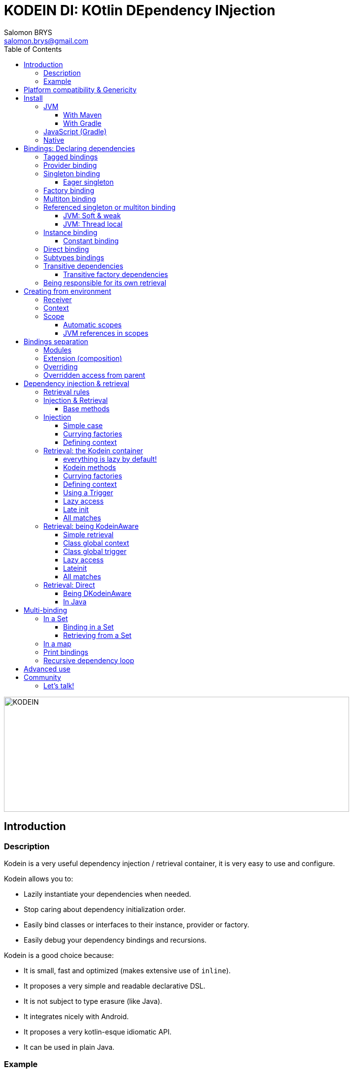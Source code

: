 = KODEIN DI: KOtlin DEpendency INjection
Salomon BRYS <salomon.brys@gmail.com>
:toc: left
:toc-position: left
:toclevels: 5

:version: 5.0.0
:branch: 5.0

image::https://raw.githubusercontent.com/Kodein-Framework/Kodein-DI/{branch}/Kodein-logo.png[KODEIN, 700, 233]

== Introduction

=== Description

[.lead]
Kodein is a very useful dependency injection / retrieval container, it is very easy to use and configure.

.Kodein allows you to:
- Lazily instantiate your dependencies when needed.
- Stop caring about dependency initialization order.
- Easily bind classes or interfaces to their instance, provider or factory.
- Easily debug your dependency bindings and recursions.

.Kodein is a good choice because:
- It is small, fast and optimized (makes extensive use of `inline`).
- It proposes a very simple and readable declarative DSL.
- It is not subject to type erasure (like Java).
- It integrates nicely with Android.
- It proposes a very kotlin-esque idiomatic API.
- It can be used in plain Java.


=== Example

Kodein makes it very easy to bind a type to a scope:

[source,kotlin]
.Example bindings:
----
val kodein = Kodein {
    bind<Dice>() with provider { RandomDice(0, 5) }
    bind<DataSource>() with singleton { SqliteDS.open("path/to/file") }
}
----

Once bindings are declared, Kodein allows you to either inject or retrieve the dependencies for a class.

If you want your class to be unaware of dependency retrieval, then you can *inject* dependencies at construction:

[source,kotlin]
.Using Kodein's dependency injection via construction:
----
class Controller(private val ds: DataSource) {
    /*...*/
}
val controller by kodein.newInstance { Controller(instance()) }
----

If you want your class to handle it's dependencies by itself, then you can have it easily *retrieve* them:

[source,kotlin]
.Using Kodein's dependency injection via construction:
----
class Controller(override val kodein: Kodein): KodeinAware {
    private val ds: DataSource by instance()
}
----


== Platform compatibility & Genericity

Kodein is compatible with all platforms that the Kotlin language compiles to: JVM & compatible (Android), Javascript and all the Kotlin/Native targets.

On the JVM & compatible (Android), you need to choose to use either the `erased` or the `generic` version. +
On the Javascript and Native targets, only the `erased` version is available.

The difference is very simple: the `generic` version is *NOT* subject to type erasure while the `erased` version *IS*.

Of course, it is a little bit more complicated! +
To be able to circumvent the type erasure that's inherent to the JVM bytecode, the `generic` version uses a trix that makes heavy use of reflexivity.
Because the `erased` version does not use that trix, handling generic types in Kodein are a lot more complex to use.

[options="header"]
|=======
| &nbsp;    | Type erasure | Optimized | Non-generic bindings | Generic bindings
| *generic* | *immune*     | no        | *simple*             | *simple*
| *erased*  | subject      | *yes*     | *simple*             | complex
|=======

[WARNING]
====
Yes, #perfmatters. However, the humble opinion of the author is that:

- There is a balance to be found between performance, readability, security and debuggability.
- Optimisation is important *in critical path*, not _everywhere_.
- Kodein is already pretty optimized ;)
- In the vast majority of cases, using the erased version will result in **no significant performance change** to your application, as IoC happens once and is not a performance pitfall!

Therefore, please make sure that, using the erased version is right for your use case, before blindly using it ;).
*Do profile your code*!
====

On the JVM, you might prefer the erased version if:

- You are confident you are not binding / injecting / retrieving generic types and you are sure *none of the libraries you are using are*.
- You are not using <<set-bindings,set bindings>>.

If you profile your code and find that injection is a performance pitfall, then it probably is instanciation: you are creating too many objects in critical paths.
Reusing objects in critical paths will enhance performance both in dependency injection / retrieval and in GC!

If you are using the erased version, either by choice on the JVM, or by default on JS & Native, you should read <<erased-version,erased version pitfalls>>.


[[install]]
== Install

=== JVM

==== With Maven

Add the JCenter repository:

[source,xml,subs="attributes"]
----
&lt;repositories&gt;
    &lt;repository&gt;
      &lt;id&gt;jcenter&lt;/id&gt;
      &lt;url&gt;https://jcenter.bintray.com&lt;/url&gt;
    &lt;/repository&gt;
&lt;/repositories&gt;
----

Then add the dependency:

[source,xml,subs="attributes"]
----
&lt;dependencies&gt;
    &lt;dependency&gt;
        &lt;groupId&gt;org.kodein.di&lt;/groupId&gt;
        &lt;artifactId&gt;kodein-di-generic-jvm&lt;/artifactId&gt;
        &lt;version&gt;{version}&lt;/version&gt;
    &lt;/dependency&gt;
&lt;/dependencies&gt;
----

NOTE: Use `kodein-generic-jvm` or `kodein-erased-jvm`.


==== With Gradle

Add the JCenter repository:

[source,groovy,subs="attributes"]
----
buildscript {
    repositories {
        jcenter()
    }
}
----

Then add the dependency:

[source,groovy,subs="attributes"]
----
dependencies {
    implementation 'org.kodein.di:kodein-di-generic-jvm:{version}'
}
----

NOTE: Use `kodein-generic-jvm` or `kodein-erased-jvm`.


=== JavaScript (Gradle)

Because Kodein for JavaScript is compiled as a https://github.com/umdjs/umd[UMD module], it can be imported:

* In a browser:
** as an AMD module (for example with RequireJS) (See index.html in the demo project).
** Directly in an HTML page with a `<script>` tag (See index2.html in the demo project).
* In NodeJS, as a regular CJS module.

Add the JCenter repository:

[source,groovy,subs="attributes"]
----
buildscript {
    repositories {
        jcenter()
    }
}
----

Then add the dependency:

[source,groovy,subs="attributes"]
----
dependencies {
    compile 'org.kodein.di:kodein-di-erased-js:{version}'
}
----


=== Native

- https://dl.bintray.com/kodein-framework/Kodein-DI/native/kodein-di-{version}/kodein-di-core-{version}.klib[Download kodein-core-{version}.klib].
- https://dl.bintray.com/kodein-framework/Kodein-DI/native/kodein-di-{version}/kodein-di-erased-{version}.klib[Download kodein-erased-{version}.klib].
- Add *both* libraries to your project.

NOTE: Kodein supports the following targets: +
      linux, linux_mips32, linux_mipsel32, macbook, mingw, android_arm32, android_arm64, iphone, iphone_sim, wasm32, raspberrypi


[[declaring-dependencies]]
== Bindings: Declaring dependencies

[source,kotlin]
.Example: initialization of a Kodein container
----
val kodein = Kodein {
	/* Bindings */
}
----

Bindings are declared inside a Kodein initialization block.

NOTE: If you are using `kodein-generic-jvm`, Kodein *not* subject to type erasure (e.g. You can bind both a `List<Int>` and a `List<String>`).

CAUTION: This is *NOT* the case when using `kodein-erased-jvm`, `kodein-erased-js` or `kodein-erased-native`.
         With the `erased` version by default, binding `List<Int>` and `List<String>` actually means binding `List<*>` twice.

A binding always starts with `bind<TYPE>() with`.

[.lead]
There are different ways to declare bindings:


[[tagged-bindings]]
=== Tagged bindings

All bindings can be tagged to allow you to bind different instances of the same type.

[source,kotlin]
.Example: different Dice bindings
----
val kodein = Kodein {
    bind<Dice>() with ... // <1>
    bind<Dice>(tag = "DnD10") with ... // <2>
    bind<Dice>(tag = "DnD20") with ... // <2>
}
----
<1> Default binding (with no tag)
<2> Bindings with tags (`"DnD10"` and `"DnD20"`)

TIP: The tag is of type `Any`, it does not have to be a `String`.

TIP: Whether at define, at injection or at retrieval, `tag` should always be passed as a named argument.

IMPORTANT: Tag objects must support equality & hashcode comparison.
           It is therefore recommended to either use primitives (Strings, Ints, etc.) or data classes.


=== Provider binding

This binds a type to a provider function, which is a function that takes no arguments and returns an object of the bound type (eg. `() -> T`). +
The provided function will be called *each time* you need an instance of the bound type.

[source,kotlin]
.Example: creates a new 6 sided Dice entry each time you need one
----
val kodein = Kodein {
    bind<Dice>() with provider { RandomDice(6) }
}
----


=== Singleton binding

This binds a type to an instance of this type that will lazily be created at first use via a singleton function, which is a function that takes no arguments and returns an object of the bound type (eg. `() -> T`). +
Therefore, the provided function will be called *only once*: the first time an instance is needed.

[source,kotlin]
.Example: creates a DataSource singleton that will be initialized on first access
----
val kodein = Kodein {
    bind<DataSource>() with singleton { SqliteDS.open("path/to/file") }
}
----


==== Eager singleton

This is the same as a regular singleton, except that the provided function will be called as soon as the Kodein instance is created and all bindings are defined.

[source,kotlin]
.Example: creates a DataSource singleton that will be initialized as soon as the binding block ends
----
val kodein = Kodein {
    // The SQLite connection will be opened as soon as the kodein instance is ready
    bind<DataSource>() with eagerSingleton { SqliteDS.open("path/to/file") }
}
----


=== Factory binding

This binds a type to a factory function, which is a function that takes an argument of a defined type and that returns an object of the bound type (eg. `(A) -> T`). +
The provided function will be called *each time* you need an instance of the bound type.

[source,kotlin]
.Example: creates a new Dice each time you need one, according to an Int representing the number of sides
----
val kodein = Kodein {
    bind<Dice>() with factory { sides: Int -> RandomDice(sides) }
}
----

A factory can take multiple (up to 5) arguments:

[source,kotlin]
.Example: creates a new Dice each time you need one, according to an Int representing the number of sides
----
val kodein = Kodein {
    bind<Dice>() with factory { startNumber: Int, sides: Int -> RandomDice(sides) }
}
----



=== Multiton binding

A multiton can be thought of a "singleton factory": it guarantees to always return the same object given the same argument.
In other words, for a given argument, the first time a multiton is called with this argument, it will call the function to create an instance; and will always yield that same instance when called with the same argument.

[source,kotlin]
.Example: creates one random generator for each value
----
val kodein = Kodein {
    bind<RandomGenerator>() with multiton { max: Int -> SecureRandomGenerator(max) }
}
----

Just like a factory, a multiton can take multiple (up to 5) arguments.


=== Referenced singleton or multiton binding

A referenced singleton is an object that is guaranteed to be single as long as a reference object can return it.
A referenced multiton is an object that is guaranteed to be single for the same argument as long as a reference object can return it.

A referenced singleton or multiton needs a "reference maker" in addition to the classic construction function that determines the type of reference that will be used.

[.lead]
Kodein comes with three reference makers for the JVM:


==== JVM: Soft & weak

These are objects that are guaranteed to be single in the JVM at a given time, but not guaranteed to be single during the application lifetime.
If there are no more strong references to the instances, they may be GC'd and later, re-created.

Therefore, the provided function *may or may not* be called multiple times during the application lifetime.

[source,kotlin]
.Example: creates a Cache object that will exist only once at a given time
----
val kodein = Kodein {
    bind<Map>() with refSingleton(ref = softReference) { WorldMap() } <1>
    bind<Client>() with refSingleton(ref = weakReference) { id -> clientFromDB(id) } <2>
}
----
<1> Because it's bound by a soft reference, the JVM will GC it before any `OutOfMemoryException` can occur.
<2> Because it's bound by a weak reference, the JVM will GC it is no more referenced.

Weak singletons use JVM's `WeakReference` while soft singletons use JVM's `SoftReference`.


==== JVM: Thread local

This is the same as the standard singleton binding, except that each thread gets a different instance.
Therefore, the provided function will be called *once per thread* that needs the instance, the first time it is requested.

[source,kotlin]
.Example: creates a Cache object that will exist once per thread
----
val kodein = Kodein {
    bind<Cache>() with refSingleton(threadLocal) { LRUCache(16 * 1024) }
}
----

NOTE: Semantically, thread local singletons should use <<scoped-singletons>>, the reason it uses a referenced singleton is because Java's `ThreadLocal` acts like a reference.

CAUTION: Thread locals are not available in JavaScript.


=== Instance binding

This binds a type to an instance that *already exist*.

[source,kotlin]
.Example: a DataSource binding to an already existing instance.
----
val kodein = Kodein {
    bind<DataSource>() with instance(SqliteDataSource.open("path/to/file")) // <1>
}
----
<1> Instance is used *with parenthesis*: it is not given a function, but an instance.


==== Constant binding

It is often useful to bind "configuration" constants.

NOTE: Constants are always <<tagged-bindings,tagged>>.

[source,kotlin]
.Example: two constants
----
val kodein = Kodein {
    constant(tag = "maxThread") with 8 // <1>
    constant(tag = "serverURL") with "https://my.server.url" // <1>
}
----
<1> Note the absence of curly braces: it is not given a function, but an instance.

CAUTION: You should only use constant bindings for very simple types without inheritance or interface (e.g. primitive types and data classes).


=== Direct binding

Sometimes, it may seem overkill to specify the type to `bind` if you are binding the same type as you are creating.

For this use case, you can transform any `bind<Type>() with ...` to `bind() from ...`.

[source,kotlin]
.Example: direct bindings
----
val kodein = Kodein {
    bind() from singleton { RandomDice(6) }
    bind("DnD20") from provider { RandomDice(20) }
    bind() from instance(SqliteDataSource.open("path/to/file"))
}
----

CAUTION: *This should be used with care* as binding a concrete class and, therefore, having concrete dependencies is an _anti-pattern_ that later prevents modularisation and mocking / testing.

WARNING: When using `kodein-generic-*` and binding a generic type, the bound type will be the specialized type, +
         e.g. `bind() from singleton { listOf(1, 2, 3, 4) }` registers the binding to `List<Int>`.

NOTE: If you are using Kodein/Native, because of https://github.com/JetBrains/kotlin-native/issues/1290[this bug], you need to use the uppercase version: `Bind() from`.
      This issue has been fixed and the `bind() from` syntax will be available to Kodein/Native as soon as Kotlin/Native 0.6 is released.


=== Subtypes bindings

Kodein allows you register a "subtype bindings factory".
These are big words for a simple concept that's best explained with an example:

[source,kotlin]
.Example: direct bindings
----
val kodein = Kodein {
    bind<Controller>().subtypes() with { type ->
        when (type.jvmType) { <1>
            is MySpecialController::class.java -> singleton { MySpecialController() }
            else -> provider { myControllerSystem.getController(type.jvmType) }
        }
    }
}
----
<1> As `type` is a `TypeToken<*>`, you can use `.jvmType` to get the JVM type (e.g. `Class` or `ParameterizedType`).

In essence, `bind<Whatever>().subtypes() with { type -> binding }` allows you to register, in Kodein, a binding factory that will be called for subtypes of the provided type.


=== Transitive dependencies

With those lazily instantiated dependencies, a dependency (very) often needs another dependency.
Such classes can have their dependencies passed to their constructor.
Thanks to Kotlin's _killer_ type inference engine, Kodein makes retrieval of transitive dependencies really easy.

[source, kotlin]
.Example: a class that needs transitive dependencies
----
class Dice(private val random: Random, private val sides: Int) {
/*...*/
}
----

It is really easy to bind this `RandomDice` with its transitive dependencies, by simply using `instance()` or `instance(tag)`.

[source, kotlin]
.Example: bindings of Dice and of its transitive dependencies
----
val kodein = Kodein {
    bind<Dice>() with singleton { Dice(instance(), instance(tag = "max")) } // <1>

    bind<Random>() with provider { SecureRandom() } // <2>
    constant(tag "max") with 5 // <2>
}
----
<1> Binding of `Dice`. It gets its transitive dependencies by using `instance()` and `instance(tag)`.
<2> Bindings of `Dice` transitive dependencies.

NOTE: The order in which the bindings are declared has *no importance whatsoever*.

The binding functions are in the same environment as the `newInstance` function described in the <<injection, dependency injection section>>.
You can read it to learn more about the `instance`, `provider` and `factory` functions available to the function.


==== Transitive factory dependencies

Maybe you need a dependency to use one of its functions to create the bound type.

[source, kotlin]
.Example: using a DataSource to create a Connection.
----
val kodein = Kodein {
    bind<DataSource>() with singleton { MySQLDataSource() }
    bind<Connection>() with provider { instance<DataSource>().openConnection() } <1>
}
----
<1> Using a `DataSource` as a transitive factory dependency.


=== Being responsible for its own retrieval

If the bound class is <<kodein-aware,KodeinAware>>, you can pass the `kodein` object to the class so it can itself use the Kodein container to retrieve its own dependencies.

[source, kotlin]
.Example: bindings of Manager that is responsible for retrieving its own dependencies
----
val kodein = Kodein {
    bind<Manager>() with singleton { ManagerImpl(kodein) } // <1>
}
----
<1> ManagerImpl is given a Kodein instance.


== Creating from environment

Binding functions have access to the environment where the bound type is retrieved to be able to create it accordingly.

[.lead]
A binding function has access to two types of environment variables: the receiver and the context.

- The receiver is the object that will receive the dependency.
- The context is an object that is explicitly defined by the programmer for this retrieval.


=== Receiver

The receiver is the object that will receive the dependency.
It's type is `Any?`.
It is non `null` only when using retrieval via property delegate (not using injection), e.g. when a <<kodein-aware,KodeinAware>> class retrieves its own dependencies.

[source, kotlin]
.Example: creating a controller from it's view
----
val kodein = Kodein {
    bind<MainController>() with provider {
        val view = receiver as? MainView ?: throw IllegalStateException("MainController needs a MainView receiver")
        MainController(view)
    }
}
----

WARNING: The receiver is *not* accessible to binding functions of bindings that keep the created object (e.g. `singleton` and `multiton`).
         Because the created objects may be re-used by a different receiver, the receiver _at the creation_ is not accessible.

Note that it becomes really easy to create a `Logger` binding that uses the receiver class as the log tag:

[source, kotlin]
.Example: a Logger binding
----
val kodein = Kodein {
    bind<Logger>() with provider {
        val tag = receiver?.javaClass?.simpleName ?: throw IllegalStateException("A Logger needs a receiver")
        LoggerFactory.newInstance(tag)
    }
}
----


=== Context

The context is an object that is explicitly defined by the programmer for this retrieval.
It's type is `C: Any?`.
It is null by default unless explicitly defined by the user.

There are two very important differences between a tag and a context:

- The tag *instance* identifies the binding but can not be used in the binding function.
- The context *type* identifies the binding and it's *instance* can be used in the binding function.

There are also two very important differences between a factory argument and a context:

- The context is defined _before_ retrieving the binding function while the factory argument is the last known variable.
- A context is usually global to an entire class while a factory argument is local to a retrieval.

TIP: When in doubt, use a factory with an argument instead of a provider with a context.

[source, kotlin]
.Example: binding in a context
----
val kodein = Kodein {
    bind<Writer>() with contexted<Request>.provider { context.response.writer } <1>
}
----
<1> note that `context` is already of type `Request`.


=== Scope

[NOTE]
====
Kodein does not provide scopes by default, but:

- It is easy to create your own scopes.
- All `kodein-framework-*` modules provide scopes that are specific to the target framework.
====

Scopes are derived from the context variable. They allow a singleton or multiton objects to exist multiple times in different contexts. +
Think, for example, of a session object inside a web server.
There can be only one Session per Request, so we can say that a Session is a singleton inside a Scope defined by a Request.
Therefore, the provided function will be called *once per context*.

[source, kotlin]
.Example: binding the Session type in a Request context
----
val kodein = Kodein {
    bind<Session>() with scoped(requestScope).singleton { context.openSession() } <1>
}
----
<1> note that `requestScope` does not really exist, it is an example.

In this example, `requestScope` is of type `Scope<Request, Request>`, so to access this binding, the user will have to explicitly define a `Request` context.


==== Automatic scopes

Some scopes are of type `Scope<Any?, *>`.
Because the default context is of type `Any?`, these scopes need no explicit context, but are capable of finding the context by themselves (usually from a static env).

In the previous example, `requestScope` could also be of type `Scope<Any?, Request>` (`Any?` being the request provided by the user to Kodein, `Request` being the context provided by Kodein to the binding function).
The difference being that the user would *not* have to define an explicit context.

[TIP]
====
The `Scope` type has two type parameters:

- The first is the type of the context provided by the retriever (your code) to the scope.
- The second is the type of the context by the scope to the factory function.
====


==== JVM references in scopes

Yes, you can...

[source, kotlin]
.Example:
----
val kodein = Kodein {
    bind<User>() with scoped(requestScope).singleton(ref = weakReference) {
        instance<DataSource>().createUser(context.session.id)
    } <1>
}
----


== Bindings separation

=== Modules

Kodein allows you to export your bindings in modules.
It is very useful to have separate modules defining their own bindings instead of having only one central binding definition.
A module is an object that you can construct the exact same way as you construct a Kodein instance.


[source, kotlin]
.Example: a simple module
----
val apiModule = Kodein.Module {
    bind<API>() with singleton { APIImpl() }
    /* other bindings */
}
----

Then, in your Kodein binding block:

[source, kotlin]
.Example: imports the module
----
val kodein = Kodein {
    import(apiModule)
    /* other bindings */
}
----

NOTE: Modules are *definitions*, they will re-declare their bindings in each Kodein instance you use.
      If you create a module that defines a singleton and import that module into two different Kodein instances, then the singleton object will exist twice: once in each Kodein instance.


=== Extension (composition)

Kodein allows you to create a new Kodein instance by extending an existing one.

[source, kotlin]
.Example: extends an already existing Kodein instance
----
val subKodein = Kodein {
    extend(appKodein)
    /* other bindings */
}
----

NOTE: This *preserves bindings*, meaning that a singleton in the parent Kodein will continue to exist only once.
      Both parent and child Kodein objects will give the same instance.


=== Overriding

By default, overriding a binding is not allowed in Kodein.
That is because accidentally binding twice the same (class,tag) to different instances/providers/factories can cause real headaches to debug.

However, when intended, it can be really interesting to override a binding, especially when creating a testing environment.
You can override an existing binding by specifying explicitly that it is an override.

[source, kotlin]
.Example: binds twice the same type, the second time explitly specifying an override
----
val kodein = Kodein {
    bind<API>() with singleton { APIImpl() }
    /* ... */
    bind<API>(overrides = true) with singleton { OtherAPIImpl() }
}
----

By default, *modules are not allowed to override, _even explicitly_*.
You can allow a module to override some of your bindings when you import it (the same goes for extension):

[source, kotlin]
.Example: imports a module and giving it the right to override existing bindings.
----
val kodein = Kodein {
    /* ... */
    import(testEnvModule, allowOverride = true)
}
----

WARNING: The bindings in the module still need to specify explicitly the overrides.

Sometimes, you just want to define bindings without knowing if you are actually overriding a previous binding or defining a new.
Those cases should be rare and you should know what you are doing.

[source, kotlin]
.Example: declaring a module in which each binding may or may not override existing bindings.
----
val testModule = Kodein.Module(allowSilentOverride = true) {
    bind<EmailClient>() with singleton { MockEmailClient() } <1>
}
----
<1> Maybe adding a new binding, maybe overriding an existing one, who knows?

If you want to access an instance retrieved by the overridden binding, you can use overriddenInstance.
This is useful if you want to "enhance" a binding (for example, using the decorator pattern).

[source, kotlin]
.Example: declaring a module in which each binding may or may not override existing bindings.
----
val testModule = Kodein.Module {
    bind<Logger>(overrides = true) with singleton { FileLoggerWrapper("path/to/file", overriddenInstance()) } <1>
}
----
<1> `overriddenInstance()` will return the `Logger` instance retrieved by the overridden binding.


=== Overridden access from parent

Let's consider the following code :

[source, kotlin]
.Example: Mixing overriding & extension
----
val parent = Kodein {
    bind<Foo>() with provider { Foo1() }
    bind<Bar>() with singleton { Bar(foo = instance<Foo>()) }
}

val child = Kodein {
    extends(parent)
    bind<Foo>(overrides = true) with provider { Foo2() }
}

val foo = child.instance<Bar>().foo
----

In this example, the `foo` variable will be of type `Foo1`.
Because the `Bar` binding is a `singleton` and is declared in the `parent` Kodein, it *does not have access to bindings declared in `child`.*
In this example, both `parent.instance<Bar>().foo` and `child.instance<Bar>().foo` will yield a `Foo1` object.

NOTE: This is because `Bar` is bound to a `singleton`, the first access would define the container used (`parent` or `child`).
      If the singleton were initialized by `child`, then a subsequent access from `parent` would yeild a `Bar` with a reference to a `Foo2`, which is not supposed to exist in `parent`.

IMPORTANT: By default, *all bindings that do not cache instances* (basically all bindings but `singleton` and `multiton`) *are copied by default into the new container*, and therefore have access to the bindings & overrides of this new container.

If you want the `Bar` singleton to have access to the overridden `Foo` binding, you need to copy it into the `child` container.

[source, kotlin]
.Example: Copying the bar binding into the child container
----
val child = Kodein {
    extends(parent, copy = Copy {
        copy the binding<Bar>() <1>
    })
    bind<Foo>(overrides = true) with provider { Foo2() }
}
----

CAUTION: Copying a binding means that it will exists once more.
         Therefore, a copied singleton will *no longer be unique* and have TWO instances, one managed by each binding (the original and the copied).

If the binding you need to copy is bound by a context (such as a scoped singleton), you need to specify it:

[source, kotlin]
.Example: Copying a tagged scoped singleton
----
val parent = Kodein {
    bind<Session>(tag = "req") with scoped(requestScope).singleton { context.session() }
}

val child = Kodein {
    extends(parent, copy = Copy {
        copy the binding<Session>() with scope(requestScope) and tag("req")
    })
    bind<Foo>(overrides = true) with provider { Foo2() }
}
----

NOTE: You can use the `context<>()`, `scope()` and `tag()` functions to specialise your binding copies.

You can also copy all bindings that matches a particular definition :

[source, kotlin]
.Example: Copying all that matches
----
val child = Kodein {
    extends(parent, copy = Copy {
        copy all binding<String>() <1>
        copy all scope(requestScope) <2>
    })
}
----
<1> Will copy all bindings for a `String`, with or without a context, scope, tag or argument.
<2> Will copy all bindings that are scoped inside a `RequestScope`.

Finally, you can simply copy *all* bindings:

[source, kotlin]
.Example: Copying all
----
val child = Kodein {
    extends(parent, copy = Copy.All)
}
----

Or you can decide that none are copied (if you do want existing bindings to have access to new bindings):

[source, kotlin]
.Example: Copying none
----
val child = Kodein {
    extends(parent, copy = Copy.None)
}
----


== Dependency injection & retrieval

[source, kotlin]
.Example bindings that are used throughout the chapter:
----
val kodein = Kodein {
    bind<Dice>() with factory { sides: Int -> RandomDice(sides) }
    bind<DataSource>() with singleton { SqliteDS.open("path/to/file") }
    bind<Random>() with provider { SecureRandom() }
    constant("answer") with "fourty-two"
}
----


=== Retrieval rules

.When retrieving a dependency, the following rules apply:
* A dependency bound with a `provider`, an `instance`, a `singleton`, an `eagerSingleton`, or a `constant` can be retrieved:
** as a provider method: `() -> T`
** as an instance: `T`
* A dependency bound with a `factory` or a `multiton` can only be retrieved as a factory method: `(A) -> T`.
** as a factory method: `(A) -> T`
** as a provider method: `() -> T` _if the argument `A` is provided at retrieval_.
** as an instance: `T` _if the argument `A` is provided at retrieval_.


=== Injection & Retrieval

When dependencies are *injected*, the class is _provided_ its dependencies at construction. +
When dependencies are *retrieved*, the class is _responsible_ for getting its own dependencies.

Using dependency *injection* is a bit more cumbersome, but your classes are "pure": they are unaware of the dependency container.
Using dependency *retrieval* is easier (and allows more tooling), but it does binds your classes to the Kodein API.

Finally, in retrieval, *everything is lazy by default*, while there can be no lazy-loading using injection.

TIP: If you are developing a library, then you probably should use dependency *injection*, to avoid forcing the users of your library to use Kodein as well. +
     If you are developing an application, then you should consider using dependency *retrieval*, as it is easier to use and provides more tooling.


==== Base methods

Whether you are using dependency injection or retrieval, the same 3 methods will be available with the same name and parameters (but not return type). +
These methods are:

- `instance()` if you need an instance: `T`.
- `provider()` if you need a provider: `() -> T`.
- `factory()` if you need an instance: `(A) -> T`.

All three method can take a `tag` argument.

[TIP]
====
The `tag` argument should always be named.

[source, kotlin]
.Example: Using the named tag argument.
----
instance(tag = "whatever").
----
====


[[injection]]
=== Injection

To use dependency injection,

1. Declare your dependencies in the constructor of your classes.
2. Use Kodein's `newInstance` method to create an object of such class.


==== Simple case

[source, kotlin]
.Example: a MainController class with a 2 dependencies constructor.
----
class MainController(val ds: DataSource, val rnd: Random) { /*...*/ }
----

[source, kotlin]
.Example: Creating a MainController by injecting its dependencies.
----
val controller by kodein.newInstance { MainController(instance(), instance(tag = "whatever")) } <1>
----
<1> Note the use of the `instance` function that will inject the correct dependency.

WARNING: When injecting a type that was not bound, a `Kodein.NotFoundException` will be thrown.

If you are not sure (or simply do not know) if the type has been bound, you can use `*OrNull` methods.


==== Currying factories

You can retrieve a provider or an instance from a factory bound type by using the `arg` parameter (this is called _currying_).

[source, kotlin]
.Example: a DiceController class with a constructor dependency bound to a factory.
----
class RollController(val dice: Dice) { /*...*/ }
----

[source, kotlin]
.Example: Creating a DiceController by injecting its dependency.
----
val controller by kodein.newInstance { DiceController(instance(arg = 6)) }
----

Note that if you bound a factory with multiple argument, you need to use the `M` function to pass multiple arguments:

[source, kotlin]
.Example: Creating a multi-argument DiceController by injecting its dependency.
----
val controller by kodein.newInstance { DiceController(instance(arg = M(60, 6))) }
----

TIP: The `arg` argument should always be named.


==== Defining context

Whether you are using a scoped singleton/multiton or using a context in the target binding, you may need to specify a context.

[source, kotlin]
.Example: Getting a dice constructor dependency with a context.
----
val controller by kodein.newInstance { DiceController(on(context = myContext).instance(arg = 6)) }
----

If you inject multiple dependencies all using the same context, you can set a global context:

[source, kotlin]
.Example: Setting a global context.
----
val controller by kodein.on(context = myContext).newInstance { OtherController(instance(arg = 6), instance()) }
----

TIP: The `context` argument should always be named.

NOTE: Using a global context does not forces you to use only bindings that are declared with this type of context.
      Because the default context is `Any?`, all non-contexted bindings will still be available with a global context set.


=== Retrieval: the Kodein container

==== everything is lazy by default!

In the next few sections, we will be describing dependency retrieval.
As you might have guessed by the title of this section, everything, in dependency retrieval, is lazy by default.

This allow:

- Dependencies to be retrieved retrieved only when they are actually needed.
- "Out of context" classes such as Android Activities to access their dependencies once their contexts have been initialized.

If you want "direct" retrieval, well, there's a section named <<direct-retrieval,direct retrieval>>, how about that!


==== Kodein methods

You can retrieve a bound type via a Kodein instance.

[source, kotlin]
.Example: retrieving bindings
----
val diceFactory: (Int) -> Dice by kodein.factory()
val dataSource: DataSource by kodein.instance()
val randomProvider: () -> Random by kodein.provider()
val answerConstant: String by kodein.instance(tag = "answer")
----

Note the use of the `by`.
Kodein uses https://kotlinlang.org/docs/reference/delegated-properties.html::[delegated properties] to enable:

- Lazy loading
- Accessing the receiver

NOTE: When using a provider function (`() -> T`), whether this function will give each time a new instance or the same depends on the binding.

WARNING: When asking for a type that was not bound, a `Kodein.NotFoundException` will be thrown.

If you are not sure (or simply do not know) if the type has been bound, you can use `*OrNull` methods.

[source, kotlin]
.Example: retrieving bindings that may not have been bound
----
val diceFactory: ((Int) -> Dice)? by kodein.factoryOrNull()
val dataSource: DataSource? by kodein.instanceOrNull()
val randomProvider: (() -> Random)? by kodein.providerOrNull()
val answerConstant: String? by kodein.instanceOrNull(tag = "answer")
----


==== Currying factories

You can retrieve a provider or an instance from a factory bound type by using the `arg` parameter (this is called _currying_).

[source, kotlin]
.Example: currying factories
----
val sixSideDiceProvider: () -> Dice by kodein.provider(arg = 6)
val twentySideDice: Dice by kodein.instance(arg = 20)
----

Note that if you bound a factory with multiple argument, you need to use the `M` function to pass multiple arguments:

[source, kotlin]
.Example: Creating a multi-argument DiceController by injecting its dependency.
----
val sixtyToSixtySixDice: () -> Dice { DiceController(instance(arg = M(60, 6))) } <1>
----
<1> Bonus points if you can say the variable name 5 times in less than 5 seconds ;)

TIP: The `arg` argument should always be named.


==== Defining context

Whether you are using a scoped singleton/multiton or using a context in the target binding, you may need to specify a context.

[source, kotlin]
.Example: Getting a Session after setting the Request context.
----
val session: Session by kodein.on(context = request).instance()
----

If you retrieve multiple dependencies all using the same context, you can create a new `Kodein` object with the context set:

[source, kotlin]
.Example: creating a Kodein object with the Request context.
----
val reqKodein = kodein.on(context = request)
val session: Session by reqKodein.instance()
----

TIP: The `context` argument should always be named.

NOTE: Using a global context does not forces you to use only bindings that are declared with this type of context.
      Because the default context is `Any?`, all non-contexted bindings will still be available with a global context set.


==== Using a Trigger

There is a mechanism that allows you to decide when dependencies are actually retrieved if you want them to be retrieved at a particular time and not at first access.
This mechanism is called a Trigger.

[source, kotlin]
.Example: using a trigger.
----
val trigger = KodeinTrigger()
val dice: Dice by kodein.on(trigger = trigger).instance()
/*...*/
trigger.trigger() <1>
----
<1> Retrieval happens now.

You can, of course, assign multiple properties to the same trigger.
You can also create a Kodein object that has a given trigger by default:

[source, kotlin]
.Example: creating a Kodein object with a trigger.
----
val trigger = KodeinTrigger()
val injectKodein = kodein.on(trigger = trigger)
val dice: Dice by injectKodein.instance()
/*...*/
trigger.trigger()
----

TIP: The `trigger` argument should always be named.

NOTE: A trigger allows you to "force" retrieval.
      However, retrieval can still happen before `inject()` is called if the variable is accessed.


==== Lazy access

Kodein proposes a `LazyKodein` object that allows you to lazily access the Kodein object only when needed.
This is useful if:

- You need to defined a lazily retrieved dependency before having access to a Kodein container.
- You don't know if you'll ever need to access a Kodein object.

For this, you can use a `LazyKodein`:

[source, kotlin]
.Example: Using a LazyKodein.
----
val kodein = LazyKodein { /* access to a kodein instance */ }
val ds: DataSource by kodeien.instance()
/*...*/
dice.roll() <1>
----
<1> Only then will the Kodein instance will itself be retrieved.

Note that you can also lazily create a `Kodein` object so that the bindings definition function will only be called when the first retrieved property is needed:

[source, kotlin]
.Example: Using a lazy Kodein.
----
val kodein = Kodein.lazy {
    bind<Env>() with instance(Env.getInstance())
}
val env: Env by kodeien.instance()
/*...*/
env.doSomething() <1>
----
<1> Only then will the Kodein instance will itself be created, and the bindings definition function ran.


==== Late init

Kodein proposes a `LateInitKodein` that allows you to define a Kodein object _after_ some lazy retrieval:

[source, kotlin]
.Example: Using a LateInitKodein.
----
val kodein = LateInitKodein()
val env: Env by kodein.instance()
/*...*/
kodein.baseKodein = /* access to a kodein instance */ <1>
/*...*/
env.doSomething() <2>
----
<1> Setting the real Kodein object.
<2> If this was run before setting `kodein.baseKodein`, an `UninitializedPropertyAccessException` would be thrown.


==== All matches

Kodein allows you to retrieve all instances that matches a given type:

[source, kotlin]
.Example: all instances of Foo.
----
val instances: List<Foo> by kodein.allInstances() <1>
----
<1> Will return all instances that are for bindings of sub-classes of `Foo`

NOTE: Of course, `allProviders` and `allFactories` are also provided ;)


[[kodein-aware]]
=== Retrieval: being KodeinAware

==== Simple retrieval

You can have classes that implement the interface `KodeinAware`. +
Doing so has the benefit of getting a simpler syntax for retrieval.

[source, kotlin]
.Example: a KodeinAware class
----
class MyManager(override val kodein: Kodein) : KodeinAware {
    private val diceFactory: ((Int) -> Dice)? by factoryOrNull()
    private val dataSource: DataSource? by instanceOrNull()
    private val randomProvider: (() -> Random)? by providerOrNull()
    private val answerConstant: String? by instanceOrNull(tag = "answer")
    private val sixSideDiceProvider: () -> Dice by kodein.provider(arg = 6)
    private val twentySideDice: Dice by kodein.instance(arg = 20)
}
----

All methods that are available to the Kodein container are available to a `KodeinAware` class.


==== Class global context

In a `KodeinAware` class, to define a context that's valid for the entire class, you can simply override the `kodeinContext` property:

[source, kotlin]
.Example: a KodeinAware class with a context
----
class MyManager(override val kodein: Kodein) : KodeinAware {
    override val kodeinContext = kcontext(whatever) <1>
    /*...*/
}
----
<1> Note the use of the `kcontext` function that creates a `KodeinContext` with the given value.

NOTE: Using a global context does not forces you to use only bindings that are declared with this type of context.
      Because the default context is `Any?`, all non-contexted bindings will still be available with a global context set.


==== Class global trigger

If you want to have all dependency properties retrieved at once, you can use a class global trigger.
Simply override the `kodeinTrigger` property:

[source, kotlin]
.Example: a KodeinAware class with a trigger
----
class MyManager(override val kodein: Kodein) : KodeinAware {
    override val kodeinTrigger = KodeinTrigger()
    val ds: DataSource by instance()
    /*...*/
    fun onReady() {
        kodeinTrigger.trigger() <1>
    }
}
----
<1> Retrieval of all dependencies happens now.


==== Lazy access

Some classes (such as Android Activities) do not have access to a `Kodein` instance at the time of construction, but only later when they have been properly connected to their environment (Android context). +
Because Kodein is lazy by default, this does not cause any issue: simply have the kodein property be lazy by itself:

[source, kotlin]
.Example: an Activity class with a lazy-loaded kodein
----
class MyActivity : Activity(), KodeinAware {
    override val kodein by lazy { (applicationContext as MyApplication).kodein }
    val ds: DataSource by instance() <1>
}
----
<1> Because `ds` is lazily retrieved, access to the `kodein` property will only happen at first retrieval.

NOTE: There is an official plugin to ease the use of Kodein in Android, you can read more about it on http://TODO[the dedicated document].


==== Lateinit

Because everything is lazy and, in a KodeinAware class, the Kodein object is not accessed until needed, you can easily declare the `kodein` field as lateinit.

[source, kotlin]
.Example: an Activity class with a lateinit kodein
----
class MyActivity : Activity(), KodeinAware {
    override val lateinit kodein: Kodein
    val ds: DataSource by instance() <1>
    override fun onCreate(savedInstanceState: Bundle?) {
        kodein = (applicationContext as MyApplication).kodein
    }
}
----
<1> Because `ds` is lazily retrieved, access to the `kodein` property will only happen at first retrieval.


==== All matches

Kodein allows you to retrieve all instances that matches a given type:

[source, kotlin]
.Example: all instances of Foo.
----
val instances: List<Foo> = dkodein.allInstances() <1>
----
<1> Will return all instances that are for bindings of sub-classes of `Foo`

NOTE: Of course, `allProviders` and `allFactories` are also provided ;)


[[direct-retrieval]]
=== Retrieval: Direct

If you don't want to use delegated properties, Kodein has you covered.
Most of the features available to `Kodein` are available to `DKodein` (D is for Direct).
`DKodein` allows you to directly get a new instance or dependency.

However, because it is direct, `DKodein` does *NOT* feature:

- Laziness: the instance/provider/factory is fetched at call time.
- Receiver awareness: receiver is defined by the Kotlin's delegated properties mechanism.

[source, kotlin]
.Example: using a DKodein
----
val dk = kodein.direct

val ds: Datasource = dk.instance()

val controller = dk.newInstance { MainController(instance(), instance(tag = "whatever")) }
----

[TIP]
====
If you only plan to use direct access, you can define your main kodein object to be a `DKodein`:

[source, kotlin]
.Example: using a DKodein
----
val kodein = Kodein.direct { <1>
        /* bindings */
    }
----
<1>: Note the `.direct`.
====


==== Being DKodeinAware

Much like `Kodein` offers `KodeinAware`, `DKodein` offers `DKodeinAware`

[source, kotlin]
.Example: a DKodeinAware class
----
class MyManager(override val dkodein: DKodein) : DKodeinAware {
    private val diceFactory: ((Int) -> Dice)? = factoryOrNull()
    private val dataSource: DataSource? = instanceOrNull()
    private val randomProvider: (() -> Random)? = providerOrNull()
    private val answerConstant: String? = instanceOrNull(tag = "answer")
    private val sixSideDiceProvider: () -> Dice = kodein.provider(arg = 6)
    private val twentySideDice: Dice = kodein.instance(arg = 20)
}
----


==== In Java

While Kodein does not allow you to declare modules or dependencies in Java, it does allow you to retrieve dependencies via `DKodein`.
Simply give the DKodein instance to your Java classes, use Kodein in Java with the `TT` static function:

[source, java]
.Example: using Kodein in Java
----
import static org.kodein.di.TypesKt.TT;

public class JavaClass {
    private final Function1<Integer, Dice> diceFactory;
    private final Datasource dataSource;
    private final Function0<Random> randomProvider;
    private final String answerConstant;

    public JavaClass(DKodein kodein) {
        diceFactory = kodein.Factory(TT(Integer.class), TT(Dice.class), null);
        dataSource = kodein.Instance(TT(Datasource.class), null);
        randomProvider = kodein.Provider(TT(Random.class), null);
        answerConstant = kodein.Instance(TT(String.class), "answer");
    }}
----

[WARNING]
====
Remember that Java is subject to type erasure.
Therefore, if you registered a generic Class binding such as `bind<List<String>>()`, in order to retrieve it you have to use `TypeReference` to circumvent Java's type erasure.

[source, java]
.Example: using TypeReference in Java
----
class JavaClass {
    private final List<String> list;

    public JavaClass(TKodein kodein) {
        list = kodein.Instance(TT(new TypeReference<List<String>>() {}), null);
    }
}
----
====


== Multi-binding

Kodein allows multi bindings via a binding set.


=== In a Set

==== Binding in a Set

To have multiple bindings in a set, you need to:

* Declare that you are using a set binding for a particular bound type.
* Add bindings to the set.

[source,kotlin]
.Example creating a set of `Configuration` bindings.
----
val kodein = Kodein {
    bind() from setBinding<Configuration>() <1>

    bind<Configuration>().inSet() with provider { FooConfiguration() } <2>
    bind<Configuration>().inSet() with singleton { BarConfiguration() } <2>
}
----
<1> Creating a set binding of `Configuration`.
<2> Binding multiple `Configuration` implementations.

[NOTE]
====
You can:

* Use different binding types (such as `provider` or `singleton`) in the same set.
* Add bindings to the same set in different modules, provided that the set has been declared first.
====

You can also bind multiple bindings with arguments (such as `factory` or `multiton`) in a set *as long as all bindings share the same argument type*.

[source,kotlin]
.Example creating a set of `Result` bindings.
----
val kodein = Kodein {
    bind() from argSetBinding<Query, Result>()

    bind<Result>().inSet() with factory { q: Query -> Foo.query(q) }
    bind<Result>().inSet() with multiton { q: Query -> Bar.query(q) }
}
----


==== Retrieving from a Set

Note that the type being bound is `Set<T>`, not `T`. +
Therefore, you need to retrieve a `Set`:

[source,kotlin]
.Example retrieving set of `Configuration` with the generic version.
----
val configurations: Set<Configuration> by kodein.instance()
----

if you are using the `erased` version, you need to retrieve thusly:

[source,kotlin]
.Example retrieving set of `Configuration` with the erased version.
----
val configurations: Set<Configuration> by kodein.Instance(erasedSet())
----


=== In a map

Kodein does not directly support map multi-binding.
However, it is very easy to create a binding map by using a binding set.

First, create the following primitive:

[source,kotlin]
.Example of the type alias for a map multi-binding as `Map<String, Configuration>`.
----
typealias ConfigurationEntry = Pair<String, Configuration>
typealias ConfigurationEntries = Set<ConfigurationEntry>
----

Then, bind with keys:

[source,kotlin]
.Example binding as in a map multibinding.
----
val kodein = Kodein {
    bind() from setBinding<ConfigurationEntry>()

    bind<ConfigurationEntry>().inSet() with factory { "foo" to FooConfiguration() }
    bind<ConfigurationEntry>().inSet() with multiton { "bar" to BarConfiguration() }
}
----

Finally, retrieve the map:

[source,kotlin]
.Example retrieving a map multibinding.
----
val configurations by kodein.instance<ConfigurationEntries>().toMap()
----


 [[debugging]]
== Debugging

=== Print bindings

You can easily print bindings with `println(kodein.container.tree.bindings.description)`.

Here's an example of what this prints:

.An example of kodein.container.tree.bindings.description:
----
        bind<Dice>() with factory { Int -> RandomDice }
        bind<DataSource>() with singleton { SQLiteDataSource }
        bind<Random>() with provider { SecureRandom }
        bind<String>(tag = "answer") with instance ( Int )
----

As you can see, it's really easy to understand which type with which tag is bound to which implementation inside which scope.

NOTE: Descriptions prints type names in a "kotlin-esque" way.
      Because Kodein does not depends on `kotlin-reflect`, it uses java `Type` objects that do not contains nullability information.
      As such, the type display does not include nullability. Still, it's easier to read `List<*>` than `List<? extends Object>`.


=== Recursive dependency loop

When it detects a recursive dependency, Kodein will throw a `Kodein.DependencyLoopException`.
The message of the exception explains how the loop happened.

.An example of recursive dependency loop:
----
Kodein$DependencyLoopException: Dependency recursion:
     bind<Database>()
    ╔╩>bind<User>()
    ║  ╚>bind<Repository>(tag = "users")
    ║    ╚>bind<Database>()
    ╚══════╝
----
<1> `Database` depends on `User`
<2> `User` depends on `Repository` with the tag "users"
<3> `Repository` with the tag "users" depends on `Database`, *we have found the dependency loop!*.


== Advanced use

Read the https://kodein.org/Kodein-DI/?{branch}/advanced[advanced usage document] ;).

== Community


=== Let's talk!

You've read so far?! *You're awesome!* +
Why don't you drop by the https://kotlinlang.slack.com/messages/kodein/[Kodein Slack channel] on Kotlin's Slack group?

